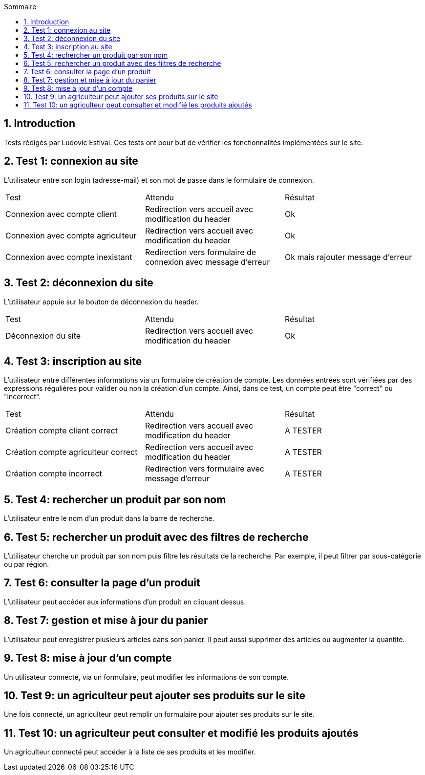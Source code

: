 
:toc: macro
:toc-title: Sommaire
:numbered:
toc::[]

== Introduction

Tests rédigés par Ludovic Estival.
Ces tests ont pour but de vérifier les fonctionnalités implémentées sur le site.


== Test 1: connexion au site

L'utilisateur entre son login (adresse-mail) et son mot de passe dans le formulaire de connexion.

|=======
|Test |Attendu |Résultat
|Connexion avec compte client |Redirection vers accueil avec modification du header |Ok
|Connexion avec compte agriculteur |Redirection vers accueil avec modification du header |Ok
|Connexion avec compte inexistant |Redirection vers formulaire de connexion avec message d'erreur |Ok mais rajouter message d'erreur
|=======

== Test 2: déconnexion du site

L'utilisateur appuie sur le bouton de déconnexion du header.

|=======
|Test |Attendu |Résultat
|Déconnexion du site |Redirection vers accueil avec modification du header | Ok
|=======

== Test 3: inscription au site

L'utilisateur entre différentes informations via un formulaire de création de compte.
Les données entrées sont vérifiées par des expressions régulières pour valider ou non la création d'un compte.
Ainsi, dans ce test, un compte peut être "correct" ou "incorrect".

|=======
|Test |Attendu |Résultat
|Création compte client correct |Redirection vers accueil avec modification du header | A TESTER
|Création compte agriculteur correct |Redirection vers accueil avec modification du header | A TESTER
|Création compte incorrect |Redirection vers formulaire avec message d'erreur | A TESTER
|=======

== Test 4: rechercher un produit par son nom

L'utilisateur entre le nom d'un produit dans la barre de recherche.

== Test 5: rechercher un produit avec des filtres de recherche

L'utilisateur cherche un produit par son nom puis filtre les résultats de la recherche. Par exemple, il peut filtrer par sous-catégorie ou par région.

== Test 6: consulter la page d'un produit

L'utilisateur peut accéder aux informations d'un produit en cliquant dessus.

== Test 7: gestion et mise à jour du panier

L'utilisateur peut enregistrer plusieurs articles dans son panier. Il peut aussi supprimer des articles ou augmenter la quantité.

== Test 8: mise à jour d'un compte

Un utilisateur connecté, via un formulaire, peut modifier les informations de son compte.

== Test 9: un agriculteur peut ajouter ses produits sur le site

Une fois connecté, un agriculteur peut remplir un formulaire pour ajouter ses produits sur le site.

== Test 10: un agriculteur peut consulter et modifié les produits ajoutés

Un agriculteur connecté peut accéder à la liste de ses produits et les modifier.
